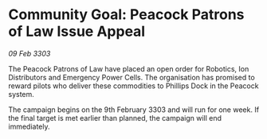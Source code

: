 * Community Goal: Peacock Patrons of Law Issue Appeal

/09 Feb 3303/

The Peacock Patrons of Law have placed an open order for Robotics, Ion Distributors and Emergency Power Cells. The organisation has promised to reward pilots who deliver these commodities to Phillips Dock in the Peacock system. 

The campaign begins on the 9th February 3303 and will run for one week. If the final target is met earlier than planned, the campaign will end immediately.